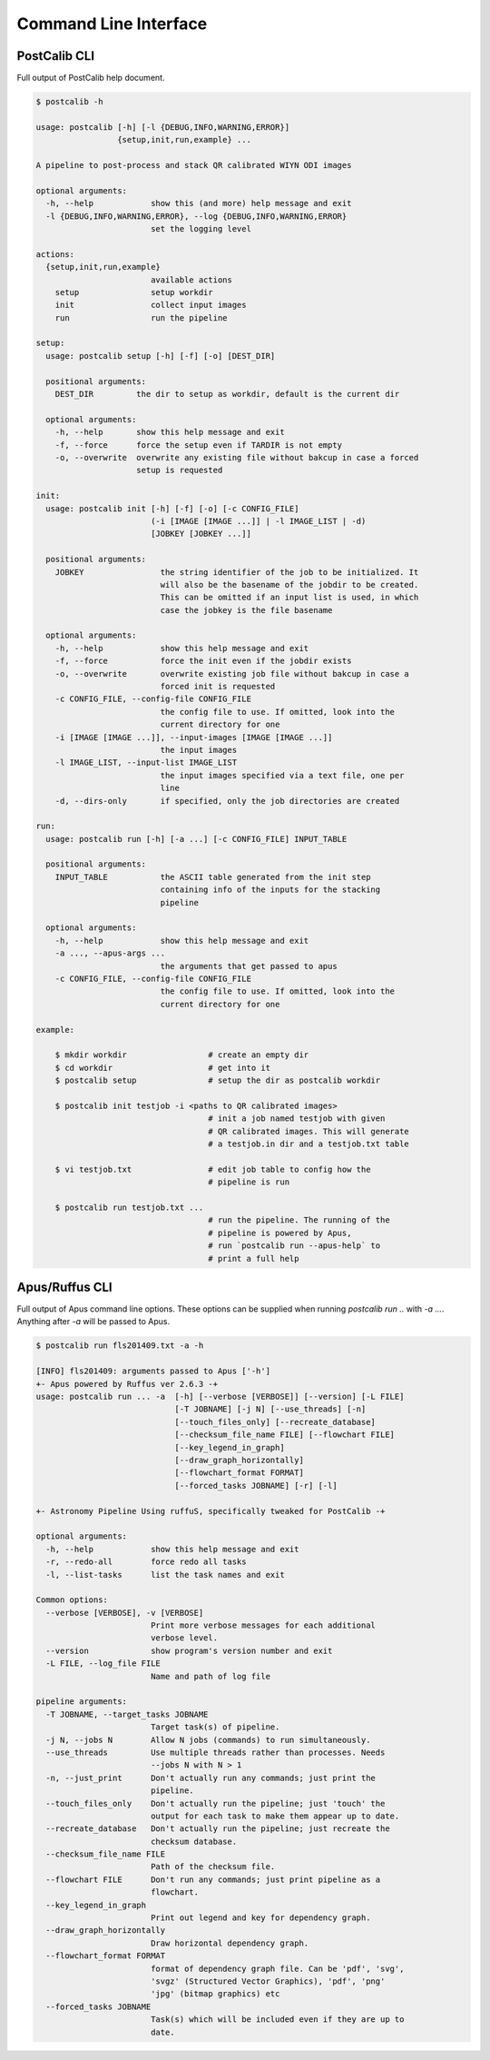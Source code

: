 Command Line Interface
======================

PostCalib CLI
-------------

Full output of PostCalib help document.


.. code-block:: bash

    $ postcalib -h

    usage: postcalib [-h] [-l {DEBUG,INFO,WARNING,ERROR}]
                     {setup,init,run,example} ...

    A pipeline to post-process and stack QR calibrated WIYN ODI images

    optional arguments:
      -h, --help            show this (and more) help message and exit
      -l {DEBUG,INFO,WARNING,ERROR}, --log {DEBUG,INFO,WARNING,ERROR}
                            set the logging level

    actions:
      {setup,init,run,example}
                            available actions
        setup               setup workdir
        init                collect input images
        run                 run the pipeline

    setup:
      usage: postcalib setup [-h] [-f] [-o] [DEST_DIR]

      positional arguments:
        DEST_DIR         the dir to setup as workdir, default is the current dir

      optional arguments:
        -h, --help       show this help message and exit
        -f, --force      force the setup even if TARDIR is not empty
        -o, --overwrite  overwrite any existing file without bakcup in case a forced
                         setup is requested

    init:
      usage: postcalib init [-h] [-f] [-o] [-c CONFIG_FILE]
                            (-i [IMAGE [IMAGE ...]] | -l IMAGE_LIST | -d)
                            [JOBKEY [JOBKEY ...]]

      positional arguments:
        JOBKEY                the string identifier of the job to be initialized. It
                              will also be the basename of the jobdir to be created.
                              This can be omitted if an input list is used, in which
                              case the jobkey is the file basename

      optional arguments:
        -h, --help            show this help message and exit
        -f, --force           force the init even if the jobdir exists
        -o, --overwrite       overwrite existing job file without bakcup in case a
                              forced init is requested
        -c CONFIG_FILE, --config-file CONFIG_FILE
                              the config file to use. If omitted, look into the
                              current directory for one
        -i [IMAGE [IMAGE ...]], --input-images [IMAGE [IMAGE ...]]
                              the input images
        -l IMAGE_LIST, --input-list IMAGE_LIST
                              the input images specified via a text file, one per
                              line
        -d, --dirs-only       if specified, only the job directories are created

    run:
      usage: postcalib run [-h] [-a ...] [-c CONFIG_FILE] INPUT_TABLE

      positional arguments:
        INPUT_TABLE           the ASCII table generated from the init step
                              containing info of the inputs for the stacking
                              pipeline

      optional arguments:
        -h, --help            show this help message and exit
        -a ..., --apus-args ...
                              the arguments that get passed to apus
        -c CONFIG_FILE, --config-file CONFIG_FILE
                              the config file to use. If omitted, look into the
                              current directory for one

    example:

        $ mkdir workdir                 # create an empty dir
        $ cd workdir                    # get into it
        $ postcalib setup               # setup the dir as postcalib workdir

        $ postcalib init testjob -i <paths to QR calibrated images>
                                        # init a job named testjob with given
                                        # QR calibrated images. This will generate
                                        # a testjob.in dir and a testjob.txt table

        $ vi testjob.txt                # edit job table to config how the
                                        # pipeline is run

        $ postcalib run testjob.txt ...
                                        # run the pipeline. The running of the
                                        # pipeline is powered by Apus,
                                        # run `postcalib run --apus-help` to
                                        # print a full help


Apus/Ruffus CLI
---------------


Full output of Apus command line options. These options can be
supplied when running `postcalib run ..` with `-a ...`.
Anything after `-a` will be passed to Apus.

.. code-block:: bash

    $ postcalib run fls201409.txt -a -h

    [INFO] fls201409: arguments passed to Apus ['-h']
    +- Apus powered by Ruffus ver 2.6.3 -+
    usage: postcalib run ... -a  [-h] [--verbose [VERBOSE]] [--version] [-L FILE]
                                 [-T JOBNAME] [-j N] [--use_threads] [-n]
                                 [--touch_files_only] [--recreate_database]
                                 [--checksum_file_name FILE] [--flowchart FILE]
                                 [--key_legend_in_graph]
                                 [--draw_graph_horizontally]
                                 [--flowchart_format FORMAT]
                                 [--forced_tasks JOBNAME] [-r] [-l]

    +- Astronomy Pipeline Using ruffuS, specifically tweaked for PostCalib -+

    optional arguments:
      -h, --help            show this help message and exit
      -r, --redo-all        force redo all tasks
      -l, --list-tasks      list the task names and exit

    Common options:
      --verbose [VERBOSE], -v [VERBOSE]
                            Print more verbose messages for each additional
                            verbose level.
      --version             show program's version number and exit
      -L FILE, --log_file FILE
                            Name and path of log file

    pipeline arguments:
      -T JOBNAME, --target_tasks JOBNAME
                            Target task(s) of pipeline.
      -j N, --jobs N        Allow N jobs (commands) to run simultaneously.
      --use_threads         Use multiple threads rather than processes. Needs
                            --jobs N with N > 1
      -n, --just_print      Don't actually run any commands; just print the
                            pipeline.
      --touch_files_only    Don't actually run the pipeline; just 'touch' the
                            output for each task to make them appear up to date.
      --recreate_database   Don't actually run the pipeline; just recreate the
                            checksum database.
      --checksum_file_name FILE
                            Path of the checksum file.
      --flowchart FILE      Don't run any commands; just print pipeline as a
                            flowchart.
      --key_legend_in_graph
                            Print out legend and key for dependency graph.
      --draw_graph_horizontally
                            Draw horizontal dependency graph.
      --flowchart_format FORMAT
                            format of dependency graph file. Can be 'pdf', 'svg',
                            'svgz' (Structured Vector Graphics), 'pdf', 'png'
                            'jpg' (bitmap graphics) etc
      --forced_tasks JOBNAME
                            Task(s) which will be included even if they are up to
                            date.
